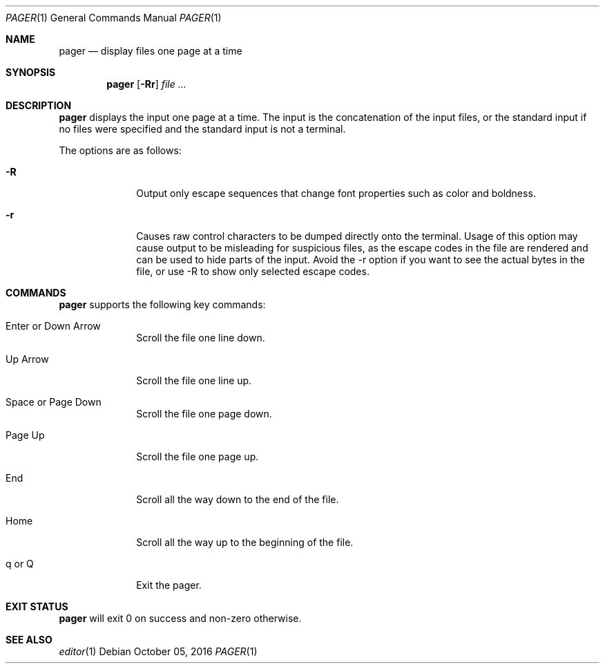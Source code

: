 .Dd October 05, 2016
.Dt PAGER 1
.Os
.Sh NAME
.Nm pager
.Nd display files one page at a time
.Sh SYNOPSIS
.Nm
.Op Fl Rr
.Ar file ...
.Sh DESCRIPTION
.Nm
displays the input one page at a time.  The input is the concatenation of the
input files, or the standard input if no files were specified and the
standard input is not a terminal.
.Pp
The options are as follows:
.Bl -tag -width "12345678"
.It Fl R
Output only escape sequences that change font properties such as color and
boldness.
.It Fl r
Causes raw control characters to be dumped directly onto the terminal.  Usage
of this option may cause output to be misleading for suspicious files, as the
escape codes in the file are rendered and can be used to hide parts of the
input.  Avoid the -r option if you want to see the actual bytes in the file,
or use -R to show only selected escape codes.
.Sh COMMANDS
.Nm
supports the following key commands:
.Bl -tag -width "12345678"
.It Enter or Down Arrow
Scroll the file one line down.
.It Up Arrow
Scroll the file one line up.
.It Space or Page Down
Scroll the file one page down.
.It Page Up
Scroll the file one page up.
.It End
Scroll all the way down to the end of the file.
.It Home
Scroll all the way up to the beginning of the file.
.It q or Q
Exit the pager.
.El
.Sh EXIT STATUS
.Nm
will exit 0 on success and non-zero otherwise.
.Sh SEE ALSO
.Xr editor 1

